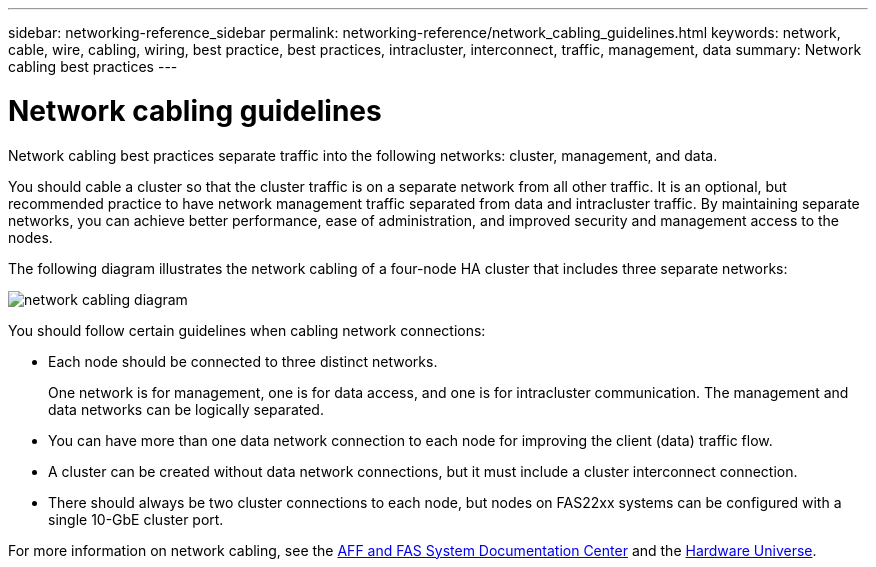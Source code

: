 ---
sidebar: networking-reference_sidebar
permalink: networking-reference/network_cabling_guidelines.html
keywords: network, cable, wire, cabling, wiring, best practice, best practices, intracluster, interconnect, traffic, management, data
summary: Network cabling best practices
---

= Network cabling guidelines
:hardbreaks:
:nofooter:
:icons: font
:linkattrs:
:imagesdir: ./media/

//
// This file was created with NDAC Version 2.0 (August 17, 2020)
//
// 2020-11-23 12:34:43.258203
//

[.lead]
Network cabling best practices separate traffic into the following networks: cluster, management, and data.

You should cable a cluster so that the cluster traffic is on a separate network from all other traffic. It is an optional, but recommended practice to have network management traffic separated from data and intracluster traffic. By maintaining separate networks, you can achieve better performance, ease of administration, and improved security and management access to the nodes.

The following diagram illustrates the network cabling of a four-node HA cluster that includes three separate networks:

image:Network_Cabling_Guidelines.png[network cabling diagram]

You should follow certain guidelines when cabling network connections:

* Each node should be connected to three distinct networks.
+
One network is for management, one is for data access, and one is for intracluster communication. The management and data networks can be logically separated.
* You can have more than one data network connection to each node for improving the client (data) traffic flow.
* A cluster can be created without data network connections, but it must include a cluster interconnect connection.
* There should always be two cluster connections to each node, but nodes on FAS22xx systems can be configured with a single 10-GbE cluster port.

For more information on network cabling, see the http://docs.netapp.com/platstor/index.jsp[AFF and FAS System Documentation Center^] and the https://hwu.netapp.com/Home/Index[Hardware Universe^].
